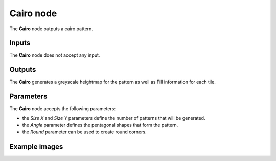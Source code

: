 Cairo node
~~~~~~~~~~

The **Cairo** node outputs a cairo pattern.

.. image:: images/node_pattern_cairo.png
	:align: center

Inputs
++++++

The **Cairo** node does not accept any input.

Outputs
+++++++

The **Cairo** generates a greyscale heightmap for the pattern as well as Fill information
for each tile.

Parameters
++++++++++

The **Cairo** node accepts the following parameters:

* the *Size X* and *Size Y* parameters define the number of patterns that will be generated.

* the *Angle* parameter defines the pentagonal shapes that form the pattern. 

* the *Round* parameter can be used to create round corners.

Example images
++++++++++++++

.. image:: images/node_cairo_samples.png
	:align: center
